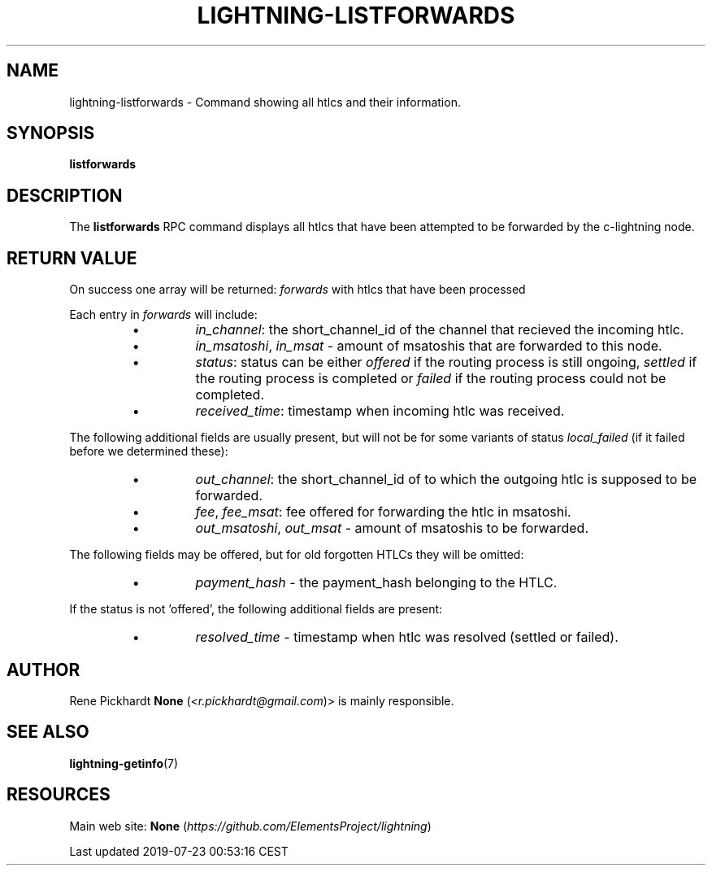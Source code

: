 .TH "LIGHTNING-LISTFORWARDS" "7" "" "" "lightning-listforwards"
.SH NAME


lightning-listforwards - Command showing all htlcs and their
information\.

.SH SYNOPSIS

\fBlistforwards\fR

.SH DESCRIPTION

The \fBlistforwards\fR RPC command displays all htlcs that have been
attempted to be forwarded by the c-lightning node\.

.SH RETURN VALUE

On success one array will be returned: \fIforwards\fR with htlcs that have
been processed


Each entry in \fIforwards\fR will include:

.RS
.IP \[bu]
\fIin_channel\fR: the short_channel_id of the channel that recieved the incoming htlc\.
.IP \[bu]
\fIin_msatoshi\fR, \fIin_msat\fR - amount of msatoshis that are forwarded to this node\.
.IP \[bu]
\fIstatus\fR: status can be either \fIoffered\fR if the routing process is still ongoing,
\fIsettled\fR if the routing process is completed or \fIfailed\fR if the routing process could not be completed\.
.IP \[bu]
\fIreceived_time\fR: timestamp when incoming htlc was received\.

.RE

The following additional fields are usually present, but will not be for some
variants of status \fIlocal_failed\fR (if it failed before we determined these):

.RS
.IP \[bu]
\fIout_channel\fR: the short_channel_id of to which the outgoing htlc is supposed to be forwarded\.
.IP \[bu]
\fIfee\fR, \fIfee_msat\fR: fee offered for forwarding the htlc in msatoshi\.
.IP \[bu]
\fIout_msatoshi\fR, \fIout_msat\fR - amount of msatoshis to be forwarded\.

.RE

The following fields may be offered, but for old forgotten HTLCs they will be omitted:

.RS
.IP \[bu]
\fIpayment_hash\fR - the payment_hash belonging to the HTLC\.

.RE

If the status is not 'offered', the following additional fields are present:

.RS
.IP \[bu]
\fIresolved_time\fR - timestamp when htlc was resolved (settled or failed)\.

.RE
.SH AUTHOR

Rene Pickhardt \fBNone\fR (\fI<r.pickhardt@gmail.com\fR)> is mainly responsible\.

.SH SEE ALSO

\fBlightning-getinfo\fR(7)

.SH RESOURCES

Main web site: \fBNone\fR (\fIhttps://github.com/ElementsProject/lightning\fR)

.HL

Last updated 2019-07-23 00:53:16 CEST

